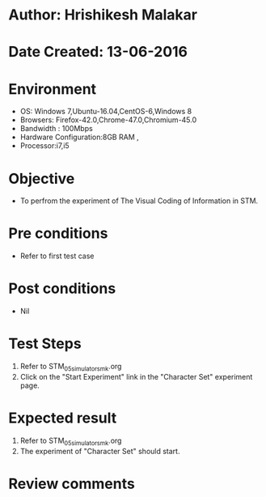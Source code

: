 * Author: Hrishikesh Malakar
* Date Created: 13-06-2016
* Environment
  - OS: Windows 7,Ubuntu-16.04,CentOS-6,Windows 8
  - Browsers: Firefox-42.0,Chrome-47.0,Chromium-45.0
  - Bandwidth : 100Mbps
  - Hardware Configuration:8GB RAM , 
  - Processor:i7,i5

* Objective
  - To perfrom the experiment of The Visual Coding of Information in STM.

* Pre conditions
  - Refer to first test case 
  
* Post conditions
   - Nil
* Test Steps
  1. Refer to STM_05_simulator_smk.org
  2. Click on the "Start Experiment" link in the "Character Set" experiment page.

 
* Expected result
  1. Refer to STM_05_simulator_smk.org
  2. The experiment of "Character Set" should start.
  

* Review comments
